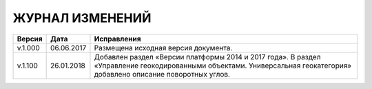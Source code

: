 ЖУРНАЛ ИЗМЕНЕНИЙ
================

.. table:: Простая таблица

+-------+------------+------------------------------------------------------------------------------+
|Версия |   Дата     |  Исправления                                                                 |
+=======+============+======================+=======================================================+
|v.1.000| 06.06.2017 | Размещена исходная версия документа.                                         |
+-------+------------+------------------------------------------------------------------------------+
|v.1.100| 26.01.2018 | Добавлен раздел «Версии платформы 2014 и 2017 года».                         |
|       |            | В раздел «Управление геокодированными объектами. Универсальная геокатегория» |
|       |            | добавлено описание поворотных углов.                                         |
+-------+------------+------------------------------------------------------------------------------+
